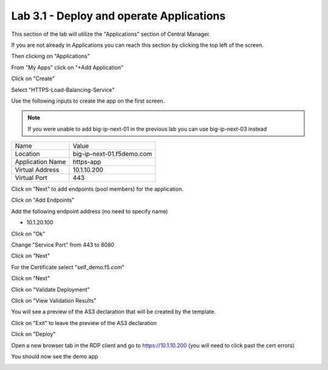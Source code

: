 Lab 3.1 - Deploy and operate Applications
=========================================

This section of the lab will utilize the "Applications" section of Central Manager.

If you are not already in Applications you can reach this section by clicking the top left of the screen.

.. image:: top-left.png
  :scale: 50%

Then clicking on "Applications"

.. image:: central-manager-menu.png
  :scale: 50%

From "My Apps" click on "+Add Application"

.. image:: add-application.png
  :scale: 25%

Click on "Create"

.. image:: create-application.png
  :scale: 25%

Select "HTTPS-Load-Balancing-Service"

.. image:: select-https-app.png
  :scale: 25%

Use the following inputs to create the app on the first screen.

.. note:: If you were unable to add big-ip-next-01 in the previous lab you can use big-ip-next-03 instead

=========================== ==========================
Name                        Value
--------------------------- --------------------------
Location                    big-ip-next-01.f5demo.com
--------------------------- --------------------------
Application Name            https-app
--------------------------- --------------------------
Virtual Address             10.1.10.200
--------------------------- --------------------------
Virtual Port                443
=========================== ==========================

.. image:: create-application-tab1.png
  :scale: 25%

Click on "Next" to add endpoints (pool members) for the application.

Click on "Add Endpoints"

.. image:: click-add-endpints.png
  :scale: 25%

Add the following endpoint address (no need to specify name)

* 10.1.20.100

Click on "Ok"

Change "Service Port" from 443 to 8080

Click on "Next"

For the Certificate select "self_demo.f5.com"

Click on "Next"

Click on "Validate Deployment"

Click on "View Validation Results"

You will see a preview of the AS3 declaration that will be created by the template.

Click on "Exit" to leave the preview of the AS3 declaration

Click on "Deploy"

Open a new browser tab in the RDP client and go to https://10.1.10.200 (you will need to click past the cert errors)

You should now see the demo app

.. image:: https-app-deployed.png
  :scale: 25%
    
